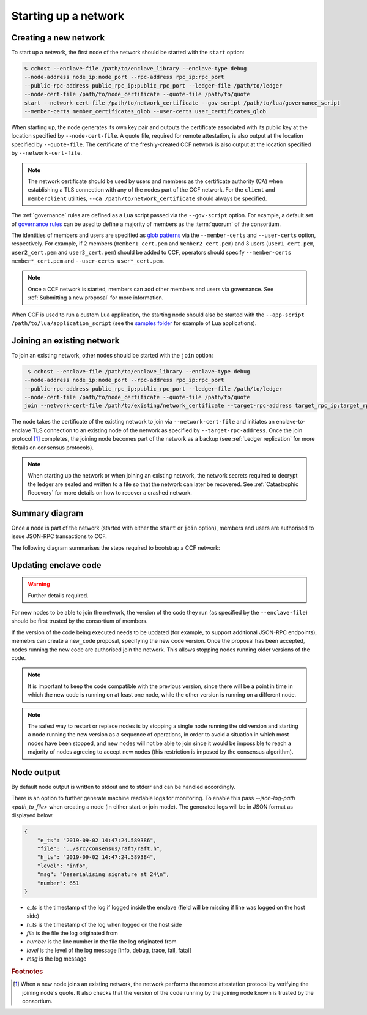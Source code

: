 Starting up a network
=====================

Creating a new network
~~~~~~~~~~~~~~~~~~~~~~

To start up a network, the first node of the network should be started with the ``start`` option:

.. code-block:: bash

    $ cchost --enclave-file /path/to/enclave_library --enclave-type debug
    --node-address node_ip:node_port --rpc-address rpc_ip:rpc_port
    --public-rpc-address public_rpc_ip:public_rpc_port --ledger-file /path/to/ledger
    --node-cert-file /path/to/node_certificate --quote-file /path/to/quote
    start --network-cert-file /path/to/network_certificate --gov-script /path/to/lua/governance_script
    --member-certs member_certificates_glob --user-certs user_certificates_glob

When starting up, the node generates its own key pair and outputs the certificate associated with its public key at the location specified by ``--node-cert-file``. A quote file, required for remote attestation, is also output at the location specified by ``--quote-file``. The certificate of the freshly-created CCF network is also output at the location specified by ``--network-cert-file``.

.. note:: The network certificate should be used by users and members as the certificate authority (CA) when establishing a TLS connection with any of the nodes part of the CCF network. For the ``client`` and ``memberclient`` utilities, ``--ca /path/to/network_certificate`` should always be specified.

The :ref:`governance` rules are defined as a Lua script passed via the ``--gov-script`` option. For example, a default set of `governance rules <https://github.com/microsoft/CCF/blob/master/src/runtime_config/gov.lua>`_ can be used to define a majority of members as the :term:`quorum` of the consortium.

The identities of members and users are specified as `glob patterns <https://en.wikipedia.org/wiki/Glob_(programming)>`_ via the ``--member-certs`` and ``--user-certs`` option, respectively. For example, if 2 members (``member1_cert.pem`` and ``member2_cert.pem``) and 3 users (``user1_cert.pem``, ``user2_cert.pem`` and ``user3_cert.pem``) should be added to CCF, operators should specify ``--member-certs member*_cert.pem`` and ``--user-certs user*_cert.pem``.

.. note:: Once a CCF network is started, members can add other members and users via governance. See :ref:`Submitting a new proposal` for more information.

When CCF is used to run a custom Lua application, the starting node should also be started with the ``--app-script /path/to/lua/application_script`` (see the `samples folder <https://github.com/microsoft/CCF/tree/master/samples/apps>`_ for example of Lua applications).

Joining an existing network
~~~~~~~~~~~~~~~~~~~~~~~~~~~

To join an existing network, other nodes should be started with the ``join`` option:

.. code-block:: bash

     $ cchost --enclave-file /path/to/enclave_library --enclave-type debug
    --node-address node_ip:node_port --rpc-address rpc_ip:rpc_port
    --public-rpc-address public_rpc_ip:public_rpc_port --ledger-file /path/to/ledger
    --node-cert-file /path/to/node_certificate --quote-file /path/to/quote
    join --network-cert-file /path/to/existing/network_certificate --target-rpc-address target_rpc_ip:target_rpc_port

The node takes the certificate of the existing network to join via ``--network-cert-file`` and initiates an enclave-to-enclave TLS connection to an existing node of the network as specified by ``--target-rpc-address``. Once the join protocol [#remote_attestation]_ completes, the joining node becomes part of the network as a backup (see :ref:`Ledger replication` for more details on consensus protocols).

.. note:: When starting up the network or when joining an existing network, the network secrets required to decrypt the ledger are sealed and written to a file so that the network can later be recovered. See :ref:`Catastrophic Recovery` for more details on how to recover a crashed network.

Summary diagram
~~~~~~~~~~~~~~~

Once a node is part of the network (started with either the ``start`` or ``join`` option), members and users are authorised to issue JSON-RPC transactions to CCF.

The following diagram summarises the steps required to bootstrap a CCF network:

.. mermaid::

    sequenceDiagram
        participant Operators
        participant Members
        participant Users
        participant Node 0
        participant Node 1

        Operators->>+Node 0: cchost start --rpc-address=ip0:port0
        Node 0-->>Operators: Network Certificate
        Note over Node 0: Part Of Network

        Operators->>+Node 1: cchost join --network-cert-file=Network Certificate --target-rpc-address=ip0:port0

        Node 1->>+Node 0: Join network (over TLS)
        Node 0-->>Node 1: Network Secrets (over TLS)

        Note over Node 1: Part Of Network

        loop Governance transactions
            Members->>+Node 0: JSON-RPC Request
            Node 0-->>Members: JSON-RPC Response
            Members->>+Node 1: JSON-RPC Request
            Node 1-->>Members: JSON-RPC Response
        end

        loop Business transactions
            Users->>+Node 0: JSON-RPC Request
            Node 0-->>Users: JSON-RPC Response
            Users->>+Node 1: JSON-RPC Request
            Node 1-->>Users: JSON-RPC Response
        end


Updating enclave code
~~~~~~~~~~~~~~~~~~~~~

.. warning:: Further details required.

For new nodes to be able to join the network, the version of the code they run (as specified by the ``--enclave-file``) should be first trusted by the consortium of members.

If the version of the code being executed needs to be updated (for example, to support additional JSON-RPC endpoints), memebrs can create a ``new_code`` proposal, specifying the new code version. Once the proposal has been accepted, nodes running the new code are authorised join the network. This allows stopping nodes running older versions of the code.

.. note:: It is important to keep the code compatible with the previous version, since there will be a point in time in which the new code is running on at least one node, while the other version is running on a different node.

.. note:: The safest way to restart or replace nodes is by stopping a single node running the old version and starting a node running the new version as a sequence of operations, in order to avoid a situation in which most nodes have been stopped, and new nodes will not be able to join since it would be impossible to reach a majority of nodes agreeing to accept new nodes (this restriction is imposed by the consensus algorithm).


Node output
~~~~~~~~~~~

By default node output is written to stdout and to stderr and can be handled accordingly.

There is an option to further generate machine readable logs for monitoring. To enable this pass `--json-log-path <path_to_file>` when creating a node (in either start or join mode). The generated logs will be in JSON format as displayed below.

.. code-block:: json

        {
            "e_ts": "2019-09-02 14:47:24.589386",
            "file": "../src/consensus/raft/raft.h",
            "h_ts": "2019-09-02 14:47:24.589384",
            "level": "info",
            "msg": "Deserialising signature at 24\n",
            "number": 651
        }

- `e_ts` is the timestamp of the log if logged inside the enclave (field will be missing if line was logged on the host side)
- `h_ts` is the timestamp of the log when logged on the host side
- `file` is the file the log originated from
- `number` is the line number in the file the log originated from
- `level` is the level of the log message [info, debug, trace, fail, fatal]
- `msg` is the log message

.. rubric:: Footnotes

.. [#remote_attestation] When a new node joins an existing network, the network performs the remote attestation protocol by verifying the joining node's quote. It also checks that the version of the code running by the joining node known is trusted by the consortium.
